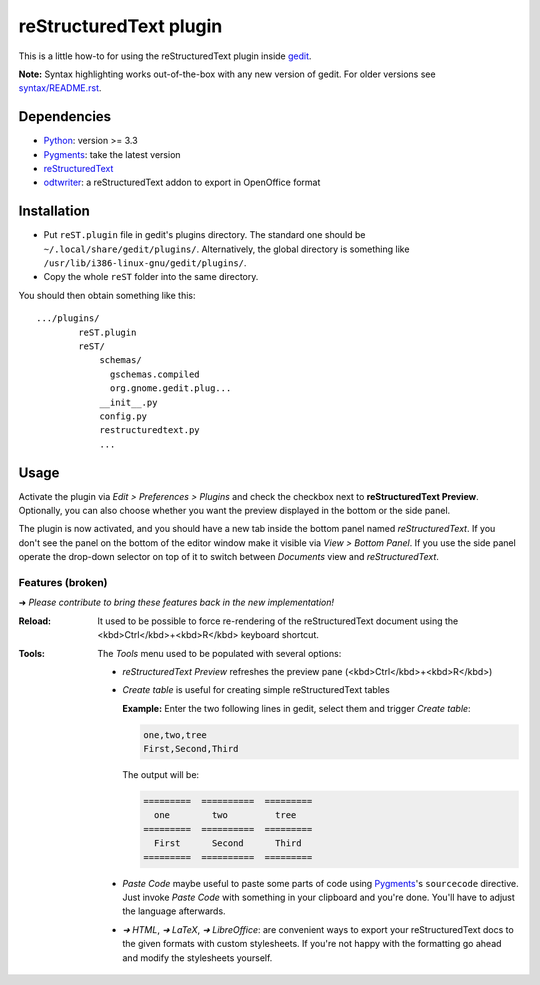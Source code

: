 reStructuredText plugin
=======================

This is a little how-to for using the reStructuredText plugin inside
`gedit <https://wiki.gnome.org/Apps/Gedit>`_.

.. image:: http://farm3.static.flickr.com/2256/2259897373_d47ecf0983_o_d.png
    :scale: 100
    :alt: reSt Plugin Image
    :align: center
    :target: http://farm3.static.flickr.com/2247/2259897529_aa85f5f540_b.jpg

**Note:** Syntax highlighting works out-of-the-box with any new version of
gedit. For older versions see `<syntax/README.rst>`_.

Dependencies
------------

- `Python <http://www.python.org/>`_: version >= 3.3
- `Pygments <http://pygments.org/>`_: take the latest version
- `reStructuredText <http://docutils.sourceforge.net/>`_
- `odtwriter <http://www.rexx.com/~dkuhlman/odtwriter.html>`_: a reStructuredText addon to export in OpenOffice format

Installation
------------

- Put ``reST.plugin`` file in gedit's plugins directory.
  The standard one should be ``~/.local/share/gedit/plugins/``. Alternatively,
  the global directory is something like ``/usr/lib/i386-linux-gnu/gedit/plugins/``.

- Copy the whole ``reST`` folder into the same directory.

You should then obtain something like this: ::

    .../plugins/
            reST.plugin
            reST/
                schemas/
                  gschemas.compiled
                  org.gnome.gedit.plug...
                __init__.py
                config.py
                restructuredtext.py
                ...

Usage
-----

Activate the plugin via *Edit > Preferences > Plugins* and check the checkbox
next to **reStructuredText Preview**. Optionally, you can also choose whether
you want the preview displayed in the bottom or the side panel.

The plugin is now activated, and you should have a new tab inside the
bottom panel named *reStructuredText*. If you don't see the panel on
the bottom of the editor window make it visible via *View > Bottom Panel*.
If you use the side panel operate the drop-down selector on top of it
to switch between *Documents* view and *reStructuredText*.

Features (broken)
#################

➜ *Please contribute to bring these features back in the new implementation!*

:Reload:
    It used to be possible to force re-rendering of the reStructuredText
    document using the <kbd>Ctrl</kbd>+<kbd>R</kbd> keyboard shortcut.

:Tools:
    The *Tools* menu used to be populated with several options:

    - *reStructuredText Preview* refreshes the preview pane
      (<kbd>Ctrl</kbd>+<kbd>R</kbd>)

    - *Create table* is useful for creating simple reStructuredText tables

      **Example:** Enter the two following lines in gedit, select them and
      trigger *Create table*:

      .. code-block:: reStructuredText

        one,two,tree
        First,Second,Third

      The output will be:

      .. code-block:: reStructuredText

        =========  ==========  =========
          one        two         tree
        =========  ==========  =========
          First      Second      Third
        =========  ==========  =========

    - *Paste Code* maybe useful to paste some parts of code using
      `Pygments <http://pygments.org/>`_'s ``sourcecode`` directive.
      Just invoke *Paste Code* with something in your clipboard and
      you're done. You'll have to adjust the language afterwards.

    - *➜ HTML*, *➜ LaTeX*, *➜ LibreOffice*: are convenient ways to export
      your reStructuredText docs to the given formats with custom
      stylesheets. If you're not happy with the formatting go ahead and
      modify the stylesheets yourself.
